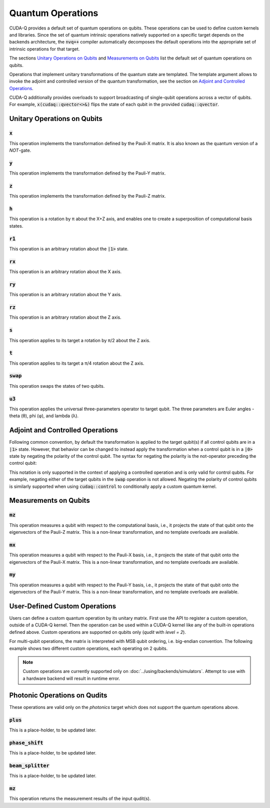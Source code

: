 Quantum Operations
******************************

CUDA-Q provides a default set of quantum operations on qubits. 
These operations can be used to define custom kernels and libraries.
Since the set of quantum intrinsic operations natively supported on a specific target 
depends on the backends architecture, the :code:`nvq++` compiler automatically
decomposes the default operations into the appropriate set of intrinsic operations 
for that target.

The sections `Unitary Operations on Qubits`_ and `Measurements on Qubits`_ list the default set of quantum operations on qubits.

Operations that implement unitary transformations of the quantum state are templated.
The template argument allows to invoke the adjoint and controlled version of the quantum transformation, see the section on `Adjoint and Controlled Operations`_.

CUDA-Q additionally provides overloads to support broadcasting of
single-qubit operations across a vector of qubits.  For example,
:code:`x(cudaq::qvector<>&)` flips the state of each qubit in the provided
:code:`cudaq::qvector`. 


Unitary Operations on Qubits
=============================

:code:`x`
---------------------

This operation implements the transformation defined by the Pauli-X matrix. It is also known as the quantum version of a `NOT`-gate.

.. tab:: Python

    .. code-block:: python

        qubit = cudaq.qubit()

        # Apply the unitary transformation
        # X = | 0  1 |
        #     | 1  0 |
        x(qubit)

.. tab:: C++

    .. code-block:: cpp

        cudaq::qubit qubit;

        // Apply the unitary transformation
        // X = | 0  1 |
        //     | 1  0 |
        x(qubit);

:code:`y`
---------------------

This operation implements the transformation defined by the Pauli-Y matrix.

.. tab:: Python

    .. code-block:: python

        qubit = cudaq.qubit()

        # Apply the unitary transformation
        # Y = | 0  -i |
        #     | i   0 |
        y(qubit)

.. tab:: C++

    .. code-block:: cpp

        cudaq::qubit qubit;

        // Apply the unitary transformation
        // Y = | 0  -i |
        //     | i   0 |
        y(qubit);

:code:`z`
---------------------

This operation implements the transformation defined by the Pauli-Z matrix.

.. tab:: Python

    .. code-block:: python

        qubit = cudaq.qubit()

        # Apply the unitary transformation
        # Z = | 1   0 |
        #     | 0  -1 |
        z(qubit)

.. tab:: C++

    .. code-block:: cpp

        cudaq::qubit qubit;

        // Apply the unitary transformation
        // Z = | 1   0 |
        //     | 0  -1 |
        z(qubit);

:code:`h`
---------------------

This operation is a rotation by π about the X+Z axis, and 
enables one to create a superposition of computational basis states.

.. tab:: Python

    .. code-block:: python

        qubit = cudaq.qubit()

        # Apply the unitary transformation
        # H = (1 / sqrt(2)) * | 1   1 |
        #                     | 1  -1 |
        h(qubit)

.. tab:: C++

    .. code-block:: cpp

        cudaq::qubit qubit;

        // Apply the unitary transformation
        // H = (1 / sqrt(2)) * | 1   1 |
        //                     | 1  -1 |
        h(qubit);

:code:`r1`
---------------------

This operation is an arbitrary rotation about the :code:`|1>` state.

.. tab:: Python

    .. code-block:: python

        qubit = cudaq.qubit()

        # Apply the unitary transformation
        # R1(λ) = | 1     0    |
        #         | 0  exp(iλ) |
        r1(math.pi, qubit)

.. tab:: C++

    .. code-block:: cpp

        cudaq::qubit qubit;

        // Apply the unitary transformation
        // R1(λ) = | 1     0    |
        //         | 0  exp(iλ) |
        r1(std::numbers::pi, qubit);

:code:`rx`
---------------------

This operation is an arbitrary rotation about the X axis.

.. tab:: Python

    .. code-block:: python

        qubit = cudaq.qubit()

        # Apply the unitary transformation
        # Rx(θ) = |  cos(θ/2)  -isin(θ/2) |
        #         | -isin(θ/2)  cos(θ/2)  |
        rx(math.pi, qubit)

.. tab:: C++

    .. code-block:: cpp

        cudaq::qubit qubit;

        // Apply the unitary transformation
        // Rx(θ) = |  cos(θ/2)  -isin(θ/2) |
        //         | -isin(θ/2)  cos(θ/2)  |
        rx(std::numbers::pi, qubit);

:code:`ry`
---------------------

This operation is an arbitrary rotation about the Y axis.

.. tab:: Python

    .. code-block:: python

        qubit = cudaq.qubit()

        # Apply the unitary transformation
        # Ry(θ) = | cos(θ/2)  -sin(θ/2) |
        #         | sin(θ/2)   cos(θ/2) |
        ry(math.pi, qubit)

.. tab:: C++

    .. code-block:: cpp

        cudaq::qubit qubit;

        // Apply the unitary transformation
        // Ry(θ) = | cos(θ/2)  -sin(θ/2) |
        //         | sin(θ/2)   cos(θ/2) |
        ry(std::numbers::pi, qubit);

:code:`rz`
---------------------

This operation is an arbitrary rotation about the Z axis.

.. tab:: Python

    .. code-block:: python

        qubit = cudaq.qubit()

        # Apply the unitary transformation
        # Rz(λ) = | exp(-iλ/2)      0     |
        #         |     0       exp(iλ/2) |
        rz(math.pi, qubit)

.. tab:: C++

    .. code-block:: cpp

        cudaq::qubit qubit;

        // Apply the unitary transformation
        // Rz(λ) = | exp(-iλ/2)      0     |
        //         |     0       exp(iλ/2) |
        rz(std::numbers::pi, qubit);

:code:`s`
---------------------

This operation applies to its target a rotation by π/2 about the Z axis.

.. tab:: Python

    .. code-block:: python

        qubit = cudaq.qubit()

        # Apply the unitary transformation
        # S = | 1   0 |
        #     | 0   i |
        s(qubit)

.. tab:: C++

    .. code-block:: cpp

        cudaq::qubit qubit;

        // Apply the unitary transformation
        // S = | 1   0 |
        //     | 0   i |
        s(qubit);

:code:`t`
---------------------

This operation applies to its target a π/4 rotation about the Z axis.

.. tab:: Python

    .. code-block:: python

        qubit = cudaq.qubit()

        # Apply the unitary transformation
        # T = | 1      0     |
        #     | 0  exp(iπ/4) |
        t(qubit)

.. tab:: C++

    .. code-block:: cpp

        cudaq::qubit qubit;

        // Apply the unitary transformation
        // T = | 1      0     |
        //     | 0  exp(iπ/4) |
        t(qubit);

:code:`swap`
---------------------

This operation swaps the states of two qubits.

.. tab:: Python

    .. code-block:: python

        qubit_1, qubit_2 = cudaq.qubit(), cudaq.qubit()

        # Apply the unitary transformation
        # Swap = | 1 0 0 0 |
        #        | 0 0 1 0 |
        #        | 0 1 0 0 |
        #        | 0 0 0 1 |
        swap(qubit_1, qubit_2)

.. tab:: C++

    .. code-block:: cpp

        cudaq::qubit qubit_1, qubit_2;

        // Apply the unitary transformation
        // Swap = | 1 0 0 0 |
        //        | 0 0 1 0 |
        //        | 0 1 0 0 |
        //        | 0 0 0 1 |
        swap(qubit_1, qubit_2);

:code:`u3`
---------------------

This operation applies the universal three-parameters operator to target qubit. The three parameters are Euler angles - theta (θ), phi (φ), and lambda (λ).

.. tab:: Python

    .. code-block:: python

        qubit = cudaq.qubit()

        # Apply the unitary transformation
        # U3(θ,φ,λ) = | cos(θ/2)            -exp(iλ) * sin(θ/2)       |
        #             | exp(iφ) * sin(θ/2)   exp(i(λ + φ)) * cos(θ/2) |
        u3(np.pi, np.pi, np.pi / 2, q)

.. tab:: C++

    .. code-block:: cpp

        cudaq::qubit qubit;

        // Apply the unitary transformation
        // U3(θ,φ,λ) = | cos(θ/2)            -exp(iλ) * sin(θ/2)       |
        //             | exp(iφ) * sin(θ/2)   exp(i(λ + φ)) * cos(θ/2) |
        u3(M_PI, M_PI, M_PI_2, q);


Adjoint and Controlled Operations
==================================

.. tab:: Python

    The :code:`adj` method of any gate can be used to invoke the 
    `adjoint <https://en.wikipedia.org/wiki/Conjugate_transpose>`__ transformation:

    .. code-block:: python

        # Create a kernel and allocate a qubit in a |0> state.
        qubit = cudaq.qubit()

        # Apply the unitary transformation defined by the matrix
        # T = | 1      0     |
        #     | 0  exp(iπ/4) |
        # to the state of the qubit `q`:
        t(qubit)

        # Apply its adjoint transformation defined by the matrix
        # T† = | 1      0     |
        #      | 0  exp(-iπ/4) |
        t.adj(qubit)
        # `qubit` is now again in the initial state |0>.

    The :code:`ctrl` method of any gate can be used to apply the transformation
    conditional on the state of one or more control qubits, see also this 
    `Wikipedia entry <https://en.wikipedia.org/wiki/Quantum_logic_gate#Controlled_gates>`__.

    .. code-block:: python

        # Create a kernel and allocate qubits in a |0> state.
        ctrl_1, ctrl_2, target = cudaq.qubit(), cudaq.qubit(), cudaq.qubit()
        # Create a superposition.
        h(ctrl_1)
        # `ctrl_1` is now in a state (|0> + |1>) / √2.

        # Apply the unitary transformation
        # | 1  0  0  0 |
        # | 0  1  0  0 |
        # | 0  0  0  1 |
        # | 0  0  1  0 |
        x.ctrl(ctrl_1, ctrl_2)
        # `ctrl_1` and `ctrl_2` are in a state (|00> + |11>) / √2.

        # Set the state of `target` to |1>:
        x(target)
        # Apply the transformation T only if both 
        # control qubits are in a |1> state:
        t.ctrl([ctrl_1, ctrl_2], target)
        # The qubits ctrl_1, ctrl_2, and target are now in a state
        # (|000> + exp(iπ/4)|111>) / √2.

.. tab:: C++

    The template argument :code:`cudaq::adj` can be used to invoke the 
    `adjoint <https://en.wikipedia.org/wiki/Conjugate_transpose>`__ transformation:

    .. code-block:: cpp

        // Allocate a qubit in a |0> state.
        cudaq::qubit qubit;

        // Apply the unitary transformation defined by the matrix
        // T = | 1      0     |
        //     | 0  exp(iπ/4) |
        // to the state of the qubit `q`:
        t(qubit);

        // Apply its adjoint transformation defined by the matrix
        // T† = | 1      0     |
        //      | 0  exp(-iπ/4) |
        t<cudaq::adj>(qubit);
        // Qubit `q` is now again in the initial state |0>.

    The template argument :code:`cudaq::ctrl` can be used to apply the transformation
    conditional on the state of one or more control qubits, see also this 
    `Wikipedia entry <https://en.wikipedia.org/wiki/Quantum_logic_gate#Controlled_gates>`__.

    .. code-block:: cpp

        // Allocate qubits in a |0> state.
        cudaq::qubit ctrl_1, ctrl_2, target;
        // Create a superposition.
        h(ctrl_1);
        // Qubit ctrl_1 is now in a state (|0> + |1>) / √2.

        // Apply the unitary transformation
        // | 1  0  0  0 |
        // | 0  1  0  0 |
        // | 0  0  0  1 |
        // | 0  0  1  0 |
        x<cudaq::ctrl>(ctrl_1, ctrl_2);
        // The qubits ctrl_1 and ctrl_2 are in a state (|00> + |11>) / √2.

        // Set the state of `target` to |1>:
        x(target);
        // Apply the transformation T only if both 
        // control qubits are in a |1> state:
        t<cudaq::ctrl>(ctrl_1, ctrl_2, target);
        // The qubits ctrl_1, ctrl_2, and target are now in a state
        // (|000> + exp(iπ/4)|111>) / √2.


Following common convention, by default the transformation is applied to the target qubit(s)
if all control qubits are in a :code:`|1>` state. 
However, that behavior can be changed to instead apply the transformation when a control qubit is in 
a :code:`|0>` state by negating the polarity of the control qubit.
The syntax for negating the polarity is the not-operator preceding the
control qubit: 

.. tab:: C++

    .. code-block:: cpp

        cudaq::qubit c, q;
        h(c);
        x<cudaq::ctrl>(!c, q);
        // The qubits c and q are in a state (|01> + |10>) / √2.

This notation is only supported in the context of applying a controlled operation and is only valid for control qubits. For example, negating either of the target qubits in the
:code:`swap` operation is not allowed.
Negating the polarity of control qubits is similarly supported when using :code:`cudaq::control` to conditionally apply a custom quantum kernel.


Measurements on Qubits
=============================

:code:`mz`
---------------------

This operation measures a qubit with respect to the computational basis, 
i.e., it projects the state of that qubit onto the eigenvectors of the Pauli-Z matrix.
This is a non-linear transformation, and no template overloads are available.

.. tab:: Python

    .. code-block:: python

        qubit = cudaq.qubit()
        mz(qubit)

.. tab:: C++

    .. code-block:: cpp

        cudaq::qubit qubit;
        mz(qubit);

:code:`mx`
---------------------

This operation measures a qubit with respect to the Pauli-X basis, 
i.e., it projects the state of that qubit onto the eigenvectors of the Pauli-X matrix.
This is a non-linear transformation, and no template overloads are available.

.. tab:: Python

    .. code-block:: python

        qubit = cudaq.qubit()
        mx(qubit)

.. tab:: C++

    .. code-block:: cpp

        cudaq::qubit qubit;
        mx(qubit);

:code:`my`
---------------------

This operation measures a qubit with respect to the Pauli-Y basis, 
i.e., it projects the state of that qubit onto the eigenvectors of the Pauli-Y matrix.
This is a non-linear transformation, and no template overloads are available.

.. tab:: Python

    .. code-block:: python

        qubit = cudaq.qubit()
        kernel.my(qubit)
        
.. tab:: C++

    .. code-block:: cpp

        cudaq::qubit qubit;
        my(qubit);


User-Defined Custom Operations
==============================

Users can define a custom quantum operation by its unitary matrix. First use 
the API to register a custom operation, outside of a CUDA-Q kernel. Then the 
operation can be used within a CUDA-Q kernel like any of the built-in operations
defined above.
Custom operations are supported on qubits only (`qudit` with `level = 2`).

.. tab:: Python

    The :code:`cudaq.register_operation` API accepts an identifier string for 
    the custom operation and its unitary matrix. The matrix can be a `list` or
    `numpy` array of complex numbers. A 1D matrix is interpreted as row-major.
    

    .. code-block:: python

        import cudaq
        import numpy as np

        cudaq.register_operation("custom_h", 1. / np.sqrt(2.) * np.array([1, 1, 1, -1]))

        cudaq.register_operation("custom_x", np.array([0, 1, 1, 0]))

        @cudaq.kernel
        def bell():
            qubits = cudaq.qvector(2)
            custom_h(qubits[0])
            custom_x.ctrl(qubits[0], qubits[1])

        cudaq.sample(bell).dump()

        
.. tab:: C++

    The macro :code:`CUDAQ_REGISTER_OPERATION` accepts a unique name for the 
    operation, the number of target qubits, the number of rotation parameters 
    (can be 0), and the unitary matrix as a 1D row-major `std::vector<complex>` 
    representation.
    
    .. code-block:: cpp

        #include <cudaq.h>

        CUDAQ_REGISTER_OPERATION(custom_h, 1, 0,
                                {M_SQRT1_2, M_SQRT1_2, M_SQRT1_2, -M_SQRT1_2})

        CUDAQ_REGISTER_OPERATION(custom_x, 1, 0, {0, 1, 1, 0})

        __qpu__ void bell_pair() {
            cudaq::qubit q, r;
            custom_h(q);
            custom_x<cudaq::ctrl>(q, r);
        }

        int main() {
            auto counts = cudaq::sample(bell_pair);
            for (auto &[bits, count] : counts) {
                printf("%s\n", bits.data());
            }
        }


For multi-qubit operations, the matrix is interpreted with MSB qubit ordering,
i.e. big-endian convention. The following example shows two different custom
operations, each operating on 2 qubits.


.. tab:: Python

    .. literalinclude:: ../snippets/python/using/examples/two_qubit_custom_op.py
      :language: python
      :start-after: [Begin Docs]
      :end-before: [End Docs]


.. tab:: C++

    .. literalinclude:: ../snippets/cpp/using/two_qubit_custom_op.cpp
      :language: cpp
      :start-after: [Begin Docs]
      :end-before: [End Docs]


.. note:: 

  Custom operations are currently supported only on :doc:`../using/backends/simulators`.
  Attempt to use with a hardware backend will result in runtime error.


Photonic Operations on Qudits
=============================

These operations are valid only on the `photonics` target which does not support the quantum operations above.

:code:`plus`
---------------------

This is a place-holder, to be updated later.

.. tab:: Python

    .. code-block:: python

        q = qudit(3)
        plus(q)

.. tab:: C++

    .. code-block:: cpp

        cudaq::qvector<3> q(1);
        plus(q[0]);

:code:`phase_shift`
---------------------

This is a place-holder, to be updated later.

.. tab:: Python

    .. code-block:: python

        q = qudit(4)
        phase_shift(q, 0.17)

.. tab:: C++

    .. code-block:: cpp

        cudaq::qvector<4> q(1);
        phase_shift(q[0], 0.17);

:code:`beam_splitter`
---------------------

This is a place-holder, to be updated later.

.. tab:: Python

    .. code-block:: python

        q = [qudit(3) for _ in range(2)]
        beam_splitter(q[0], q[1], 0.34)

.. tab:: C++

    .. code-block:: cpp

        cudaq::qvector<3> q(2);
        beam_splitter(q[0], q[1], 0.34);

:code:`mz`
---------------------

This operation returns the measurement results of the input qudit(s).

.. tab:: Python

    .. code-block:: python

        qutrits = [qudit(3) for _ in range(2)]
        mz(qutrits)


.. tab:: C++

    .. code-block:: cpp

        cudaq::qvector<3> qutrits(2);
        mz(qutrits);
